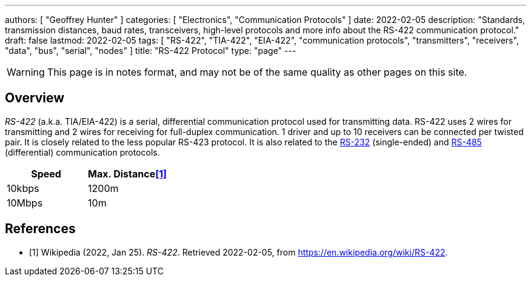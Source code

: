 ---
authors: [ "Geoffrey Hunter" ]
categories: [ "Electronics", "Communication Protocols" ]
date: 2022-02-05
description: "Standards, transmission distances, baud rates, transceivers, high-level protocols and more info about the RS-422 communication protocol."
draft: false
lastmod: 2022-02-05
tags: [ "RS-422", "TIA-422", "EIA-422", "communication protocols", "transmitters", "receivers", "data", "bus", "serial", "nodes" ]
title: "RS-422 Protocol"
type: "page"
---

:imagesdir: {{< permalink >}}

WARNING: This page is in notes format, and may not be of the same quality as other pages on this site.

## Overview

_RS-422_ (a.k.a. TIA/EIA-422) is a serial, differential communication protocol used for transmitting data. RS-422 uses 2 wires for transmitting and 2 wires for receiving for full-duplex communication. 1 driver and up to 10 receivers can be connected per twisted pair. It is closely related to the less popular RS-423 protocol. It is also related to the link:/electronics/communication-protocols/rs-232-protocol/[RS-232] (single-ended) and link:/electronics/communication-protocols/rs-485-protocol/[RS-485] (differential) communication protocols.

|===
| Speed  | Max. Distance<<bib-wp-rs-422>>

| 10kbps | 1200m
| 10Mbps | 10m
|===

[bibliography]
## References

* [[[bib-wp-rs-422, 1]]] Wikipedia (2022, Jan 25). _RS-422_. Retrieved 2022-02-05, from https://en.wikipedia.org/wiki/RS-422.